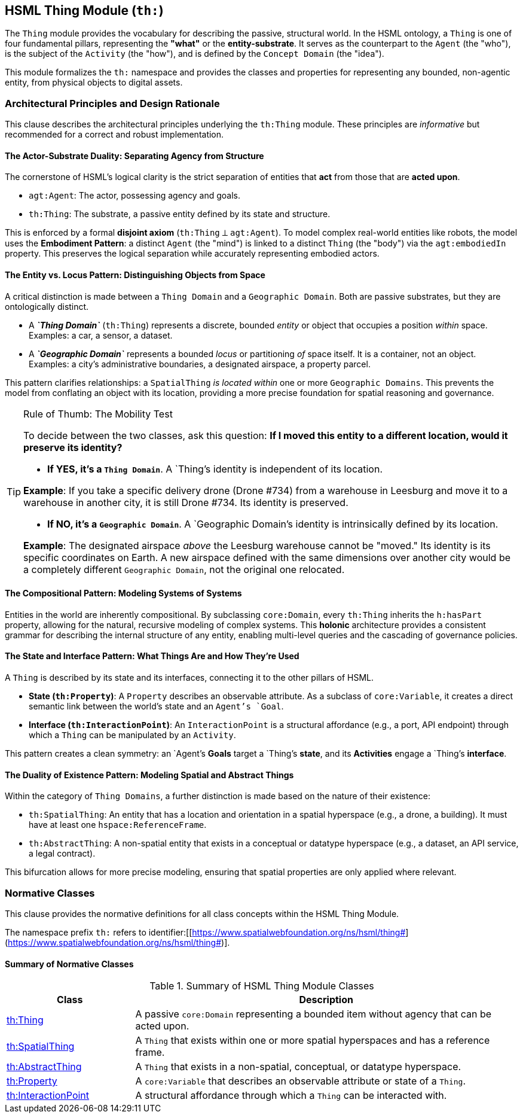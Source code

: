 == HSML Thing Module (`th:`)

The `Thing` module provides the vocabulary for describing the passive, structural world. In the HSML ontology, a `Thing` is one of four fundamental pillars, representing the *"what"* or the *entity-substrate*. It serves as the counterpart to the `Agent` (the "who"), is the subject of the `Activity` (the "how"), and is defined by the `Concept Domain` (the "idea").

This module formalizes the `th:` namespace and provides the classes and properties for representing any bounded, non-agentic entity, from physical objects to digital assets.

=== Architectural Principles and Design Rationale

This clause describes the architectural principles underlying the `th:Thing` module. These principles are _informative_ but recommended for a correct and robust implementation.

==== The Actor-Substrate Duality: Separating Agency from Structure

The cornerstone of HSML's logical clarity is the strict separation of entities that *act* from those that are *acted upon*.

* `agt:Agent`: The actor, possessing agency and goals.
* `th:Thing`: The substrate, a passive entity defined by its state and structure.

This is enforced by a formal *disjoint axiom* (`th:Thing` ⟂ `agt:Agent`). To model complex real-world entities like robots, the model uses the *Embodiment Pattern*: a distinct `Agent` (the "mind") is linked to a distinct `Thing` (the "body") via the `agt:embodiedIn` property. This preserves the logical separation while accurately representing embodied actors.

==== The Entity vs. Locus Pattern: Distinguishing Objects from Space

A critical distinction is made between a `Thing Domain` and a `Geographic Domain`. Both are passive substrates, but they are ontologically distinct.

* A *_`Thing Domain`_* (`th:Thing`) represents a discrete, bounded _entity_ or object that occupies a position _within_ space. Examples: a car, a sensor, a dataset.
* A *_`Geographic Domain`_* represents a bounded _locus_ or partitioning _of_ space itself. It is a container, not an object. Examples: a city's administrative boundaries, a designated airspace, a property parcel.

This pattern clarifies relationships: a `SpatialThing` _is located within_ one or more `Geographic Domains`. This prevents the model from conflating an object with its location, providing a more precise foundation for spatial reasoning and governance.

[TIP]
.Rule of Thumb: The Mobility Test
====
To decide between the two classes, ask this question: *If I moved this entity to a different location, would it preserve its identity?*

* *If YES, it's a `Thing Domain`*. A `Thing`'s identity is independent of its location.

--
*Example*: If you take a specific delivery drone (Drone #734) from a warehouse in Leesburg and move it to a warehouse in another city, it is still Drone #734. Its identity is preserved.
--

* *If NO, it's a `Geographic Domain`*. A `Geographic Domain`'s identity is intrinsically defined by its location.

--
*Example*: The designated airspace _above_ the Leesburg warehouse cannot be "moved." Its identity is its specific coordinates on Earth. A new airspace defined with the same dimensions over another city would be a completely different `Geographic Domain`, not the original one relocated.
--
====

==== The Compositional Pattern: Modeling Systems of Systems

Entities in the world are inherently compositional. By subclassing `core:Domain`, every `th:Thing` inherits the `h:hasPart` property, allowing for the natural, recursive modeling of complex systems. This *holonic* architecture provides a consistent grammar for describing the internal structure of any entity, enabling multi-level queries and the cascading of governance policies.

==== The State and Interface Pattern: What Things Are and How They're Used

A `Thing` is described by its state and its interfaces, connecting it to the other pillars of HSML.

* *State (`th:Property`)*: A `Property` describes an observable attribute. As a subclass of `core:Variable`, it creates a direct semantic link between the world's state and an `Agent`'s `Goal`.
* *Interface (`th:InteractionPoint`)*: An `InteractionPoint` is a structural affordance (e.g., a port, API endpoint) through which a `Thing` can be manipulated by an `Activity`.

This pattern creates a clean symmetry: an `Agent`'s *Goals* target a `Thing`'s *state*, and its *Activities* engage a `Thing`'s *interface*.

==== The Duality of Existence Pattern: Modeling Spatial and Abstract Things

Within the category of `Thing Domains`, a further distinction is made based on the nature of their existence:

* `th:SpatialThing`: An entity that has a location and orientation in a spatial hyperspace (e.g., a drone, a building). It must have at least one `hspace:ReferenceFrame`.
* `th:AbstractThing`: A non-spatial entity that exists in a conceptual or datatype hyperspace (e.g., a dataset, an API service, a legal contract).

This bifurcation allows for more precise modeling, ensuring that spatial properties are only applied where relevant.

=== Normative Classes

This clause provides the normative definitions for all class concepts within the HSML Thing Module.

The namespace prefix `th:` refers to identifier:[[https://www.spatialwebfoundation.org/ns/hsml/thing#](https://www.spatialwebfoundation.org/ns/hsml/thing#)].

==== Summary of Normative Classes

.Summary of HSML Thing Module Classes
[cols="1,3",options="header"]
|===
| Class | Description

| <<th-thing,th:Thing>>
| A passive `core:Domain` representing a bounded item without agency that can be acted upon.

| <<th-spatialthing,th:SpatialThing>>
| A `Thing` that exists within one or more spatial hyperspaces and has a reference frame.

| <<th-abstractthing,th:AbstractThing>>
| A `Thing` that exists in a non-spatial, conceptual, or datatype hyperspace.

| <<th-property,th:Property>>
| A `core:Variable` that describes an observable attribute or state of a `Thing`.

| <<th-interactionpoint,th:InteractionPoint>>
| A structural affordance through which a `Thing` can be interacted with.
|===

